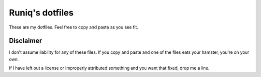 ================
Runiq's dotfiles
================

These are my dotfiles. Feel free to copy and paste as you see fit.

Disclaimer
==========

I don't assume liability for any of these files. If you copy and paste and one of the files eats your hamster, you're on your own.

If I have left out a license or improperly attributed something and you want that fixed, drop me a line.
